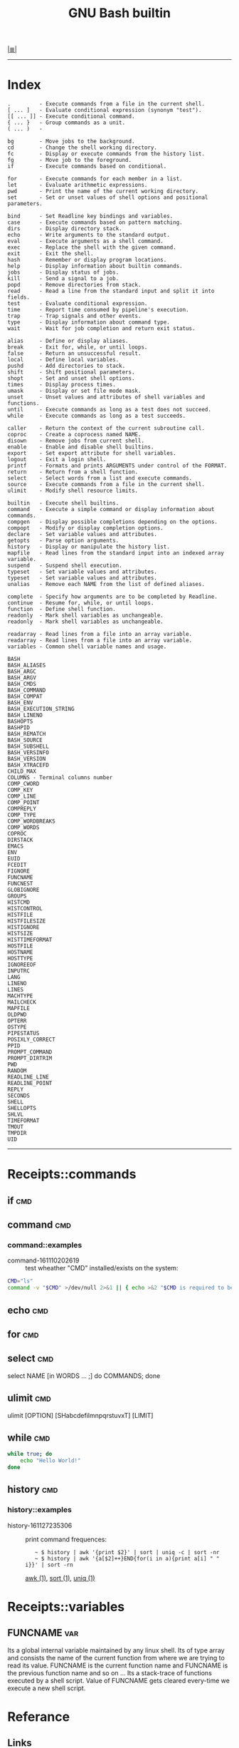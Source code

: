 # File           : cix-gnu-bash-builtin.org
# Created        : <2015-11-07 Mon 00:07:40 GMT>
# Last Modified  : <2016-11-27 Sun 23:56:31 GMT> sharlatan
# Author         : sharlatan
# Maintainer(s)  :
# Short          :

#+OPTIONS: num:nil

[[../README.org::*Index][|≣|]]
#+TITLE: GNU Bash builtin

-----
* Index

#+BEGIN_EXAMPLE
    .         - Execute commands from a file in the current shell.
    [ ... ]   - Evaluate conditional expression (synonym "test").
    [[ ... ]] - Execute conditional command.
    { ... }   - Group commands as a unit.
    ( ... )   -

    bg        - Move jobs to the background.
    cd        - Change the shell working directory.
    fc        - Display or execute commands from the history list.
    fg        - Move job to the foreground.
    if        - Execute commands based on conditional.

    for       - Execute commands for each member in a list.
    let       - Evaluate arithmetic expressions.
    pwd       - Print the name of the current working directory.
    set       - Set or unset values of shell options and positional parameters.

    bind      - Set Readline key bindings and variables.
    case      - Execute commands based on pattern matching.
    dirs      - Display directory stack.
    echo      - Write arguments to the standard output.
    eval      - Execute arguments as a shell command.
    exec      - Replace the shell with the given command.
    exit      - Exit the shell.
    hash      - Remember or display program locations.
    help      - Display information about builtin commands.
    jobs      - Display status of jobs.
    kill      - Send a signal to a job.
    popd      - Remove directories from stack.
    read      - Read a line from the standard input and split it into fields.
    test      - Evaluate conditional expression.
    time      - Report time consumed by pipeline's execution.
    trap      - Trap signals and other events.
    type      - Display information about command type.
    wait      - Wait for job completion and return exit status.

    alias     - Define or display aliases.
    break     - Exit for, while, or until loops.
    false     - Return an unsuccessful result.
    local     - Define local variables.
    pushd     - Add directories to stack.
    shift     - Shift positional parameters.
    shopt     - Set and unset shell options.
    times     - Display process times.
    umask     - Display or set file mode mask.
    unset     - Unset values and attributes of shell variables and functions.
    until     - Execute commands as long as a test does not succeed.
    while     - Execute commands as long as a test succeeds.

    caller    - Return the context of the current subroutine call.
    coproc    - Create a coprocess named NAME.
    disown    - Remove jobs from current shell.
    enable    - Enable and disable shell builtins.
    export    - Set export attribute for shell variables.
    logout    - Exit a login shell.
    printf    - Formats and prints ARGUMENTS under control of the FORMAT.
    return    - Return from a shell function.
    select    - Select words from a list and execute commands.
    source    - Execute commands from a file in the current shell.
    ulimit    - Modify shell resource limits.

    builtin   - Execute shell builtins.
    command   - Execute a simple command or display information about commands.
    compgen   - Display possible completions depending on the options.
    compopt   - Modify or display completion options.
    declare   - Set variable values and attributes.
    getopts   - Parse option arguments.
    history   - Display or manipulate the history list.
    mapfile   - Read lines from the standard input into an indexed array variable.
    suspend   - Suspend shell execution.
    typeset   - Set variable values and attributes.
    typeset   - Set variable values and attributes.
    unalias   - Remove each NAME from the list of defined aliases.

    complete  - Specify how arguments are to be completed by Readline.
    continue  - Resume for, while, or until loops.
    function  - Define shell function.
    readonly  - Mark shell variables as unchangeable.
    readonly  - Mark shell variables as unchangeable.

    readarray - Read lines from a file into an array variable.
    readarray - Read lines from a file into an array variable.
    variables - Common shell variable names and usage.
#+END_EXAMPLE


#+BEGIN_EXAMPLE
    BASH
    BASH_ALIASES
    BASH_ARGC
    BASH_ARGV
    BASH_CMDS
    BASH_COMMAND
    BASH_COMPAT
    BASH_ENV
    BASH_EXECUTION_STRING
    BASH_LINENO
    BASHOPTS
    BASHPID
    BASH_REMATCH
    BASH_SOURCE
    BASH_SUBSHELL
    BASH_VERSINFO
    BASH_VERSION
    BASH_XTRACEFD
    CHILD_MAX
    COLUMNS - Terminal columns number
    COMP_CWORD
    COMP_KEY
    COMP_LINE
    COMP_POINT
    COMPREPLY
    COMP_TYPE
    COMP_WORDBREAKS
    COMP_WORDS
    COPROC
    DIRSTACK
    EMACS
    ENV
    EUID
    FCEDIT
    FIGNORE
    FUNCNAME
    FUNCNEST
    GLOBIGNORE
    GROUPS
    HISTCMD
    HISTCONTROL
    HISTFILE
    HISTFILESIZE
    HISTIGNORE
    HISTSIZE
    HISTTIMEFORMAT
    HOSTFILE
    HOSTNAME
    HOSTTYPE
    IGNOREEOF
    INPUTRC
    LANG
    LINENO
    LINES
    MACHTYPE
    MAILCHECK
    MAPFILE
    OLDPWD
    OPTERR
    OSTYPE
    PIPESTATUS
    POSIXLY_CORRECT
    PPID
    PROMPT_COMMAND
    PROMPT_DIRTRIM
    PWD
    RANDOM
    READLINE_LINE
    READLINE_POINT
    REPLY
    SECONDS
    SHELL
    SHELLOPTS
    SHLVL
    TIMEFORMAT
    TMOUT
    TMPDIR
    UID
#+END_EXAMPLE
-----

* Receipts::commands
** if                                                                           :cmd:
** command                                                                      :cmd:
*** command::examples
- command-161110202619 :: test wheather "CMD" installed/exists on the system:
#+BEGIN_SRC sh
  CMD="ls"
  command -v "$CMD" >/dev/null 2>&1 || { echo >&2 "$CMD is required to be installed."; exit 1; }
#+END_SRC
** echo                                                                         :cmd:

** for                                                                          :cmd:
** select                                                                       :cmd:
select NAME [in WORDS ... ;] do COMMANDS; done

** ulimit                                                                       :cmd:
ulimit [OPTION] [SHabcdefilmnpqrstuvxT] [LIMIT]

** while                                                                        :cmd:
#+BEGIN_SRC sh
  while true; do
      echo "Hello World!"
  done
#+END_SRC
** history                                                                      :cmd:
*** history::examples
- history-161127235306 :: print command frequences:
  :    ~ $ history | awk '{print $2}' | sort | uniq -c | sort -nr
  :    ~ $ history | awk '{a[$2]++}END{for(i in a){print a[i] " " i}}' | sort -rn
  [[file:./cix-gawk.org::*awk][awk (1)]], [[file:./cix-gnu-core-utilities.org::*sort][sort (1)]], [[file:./cix-gnu-core-utilities.org::*uniq][uniq (1)]]
* Receipts::variables
** FUNCNAME                                                                     :var:

Its a global internal variable maintained by any linux shell.  Its of type array
and consists the name  of the current function from where we  are trying to read
its value.  FUNCNAME  is the current function name and  FUNCNAME is the previous
function name and so  on ... Its a stack-trace of functions  executed by a shell
script.   Value of  FUNCNAME  gets cleared  every-time we  execute  a new  shell
script.

* Referance
** Links
- Bash Variables
  https://www.gnu.org/software/bash/manual/html_node/Bash-Variables.html
- Bash Guide
  http://mywiki.wooledge.org/BashGuide
- Index of Shell Builtin Commands
  https://www.gnu.org/software/bash/manual/html_node/Builtin-Index.html#Builtin-Index
- Environment Variables
  http://pubs.opengroup.org/onlinepubs/9699919799/basedefs/V1_chap08.html#tag_08
** Hubs
- https://github.com/awesome-lists/awesome-bash
